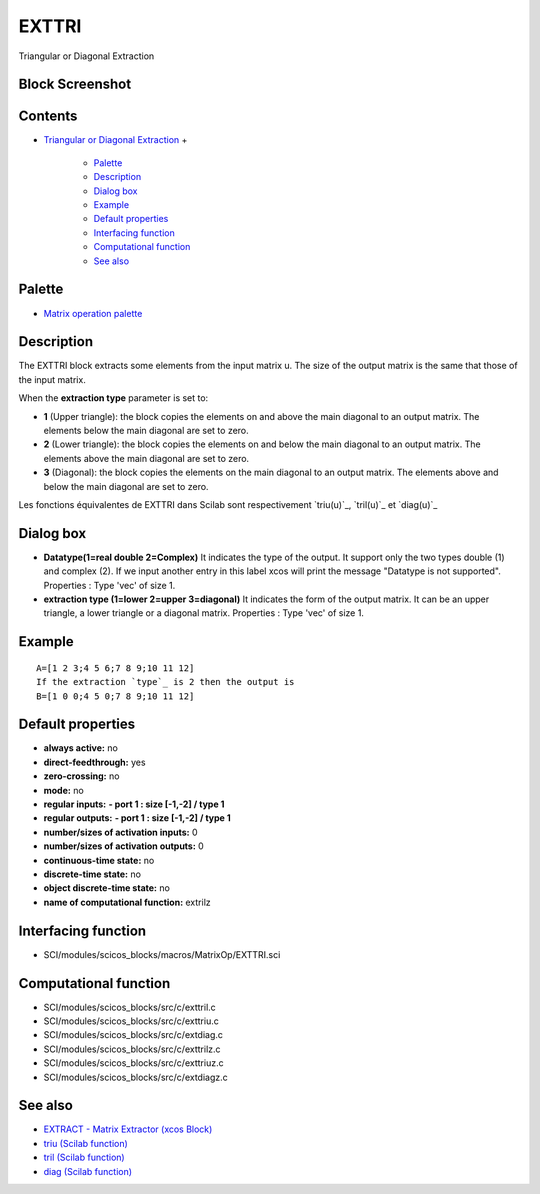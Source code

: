 


EXTTRI
======

Triangular or Diagonal Extraction



Block Screenshot
~~~~~~~~~~~~~~~~





Contents
~~~~~~~~


+ `Triangular or Diagonal Extraction`_
  +

    + `Palette`_
    + `Description`_
    + `Dialog box`_
    + `Example`_
    + `Default properties`_
    + `Interfacing function`_
    + `Computational function`_
    + `See also`_





Palette
~~~~~~~


+ `Matrix operation palette`_




Description
~~~~~~~~~~~

The EXTTRI block extracts some elements from the input matrix u. The
size of the output matrix is the same that those of the input matrix.

When the **extraction type** parameter is set to:


+ **1** (Upper triangle): the block copies the elements on and above
  the main diagonal to an output matrix. The elements below the main
  diagonal are set to zero.
+ **2** (Lower triangle): the block copies the elements on and below
  the main diagonal to an output matrix. The elements above the main
  diagonal are set to zero.
+ **3** (Diagonal): the block copies the elements on the main diagonal
  to an output matrix. The elements above and below the main diagonal
  are set to zero.


Les fonctions équivalentes de EXTTRI dans Scilab sont respectivement
`triu(u)`_, `tril(u)`_ et `diag(u)`_





Dialog box
~~~~~~~~~~






+ **Datatype(1=real double 2=Complex)** It indicates the type of the
  output. It support only the two types double (1) and complex (2). If
  we input another entry in this label xcos will print the message
  "Datatype is not supported". Properties : Type 'vec' of size 1.
+ **extraction type (1=lower 2=upper 3=diagonal)** It indicates the
  form of the output matrix. It can be an upper triangle, a lower
  triangle or a diagonal matrix. Properties : Type 'vec' of size 1.




Example
~~~~~~~


::

    A=[1 2 3;4 5 6;7 8 9;10 11 12]
    If the extraction `type`_ is 2 then the output is
    B=[1 0 0;4 5 0;7 8 9;10 11 12]




Default properties
~~~~~~~~~~~~~~~~~~


+ **always active:** no
+ **direct-feedthrough:** yes
+ **zero-crossing:** no
+ **mode:** no
+ **regular inputs:** **- port 1 : size [-1,-2] / type 1**
+ **regular outputs:** **- port 1 : size [-1,-2] / type 1**
+ **number/sizes of activation inputs:** 0
+ **number/sizes of activation outputs:** 0
+ **continuous-time state:** no
+ **discrete-time state:** no
+ **object discrete-time state:** no
+ **name of computational function:** extrilz




Interfacing function
~~~~~~~~~~~~~~~~~~~~


+ SCI/modules/scicos_blocks/macros/MatrixOp/EXTTRI.sci




Computational function
~~~~~~~~~~~~~~~~~~~~~~


+ SCI/modules/scicos_blocks/src/c/exttril.c
+ SCI/modules/scicos_blocks/src/c/exttriu.c
+ SCI/modules/scicos_blocks/src/c/extdiag.c
+ SCI/modules/scicos_blocks/src/c/exttrilz.c
+ SCI/modules/scicos_blocks/src/c/exttriuz.c
+ SCI/modules/scicos_blocks/src/c/extdiagz.c




See also
~~~~~~~~


+ `EXTRACT - Matrix Extractor (xcos Block)`_
+ `triu (Scilab function)`_
+ `tril (Scilab function)`_
+ `diag (Scilab function)`_


.. _Dialog box: EXTTRI.html#Dialogbox_EXTTRI
.. _Description: EXTTRI.html#Description_EXTTRI
.. _Matrix operation palette: Matrix_pal.html
.. _See also: EXTTRI.html#Seealso_EXTTRI
.. _tril (Scilab function): tril.html
.. _EXTRACT - Matrix Extractor (xcos Block): EXTRACT.html
.. _diag (Scilab function): diag.html
.. _triu (Scilab function): triu.html
.. _Interfacing function: EXTTRI.html#Interfacingfunction_EXTTRI
.. _Triangular or Diagonal Extraction: EXTTRI.html
.. _Default properties: EXTTRI.html#Defaultproperties_EXTTRI
.. _Computational function: EXTTRI.html#Computationalfunction_EXTTRI
.. _Palette: EXTTRI.html#Palette_EXTTRI
.. _Example: EXTTRI.html#Example_EXTTRI


